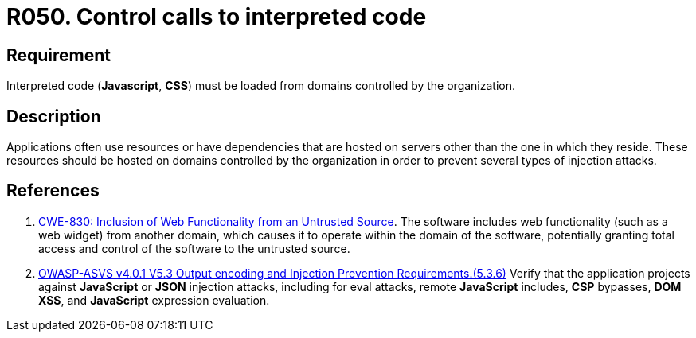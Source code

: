 :slug: rules/050/
:category: architecture
:description: This document contains the details of the security requirements related to the definition and management of software architecture in the organization. This requirement establishes the importance of controlling the calls to interpreted code in order to avoid malicious code injections.
:keywords: Code, System, Interpreted, JavaScript, ASVS, CWE
:rules: yes

= R050. Control calls to interpreted code

== Requirement

Interpreted code (*Javascript*, *CSS*) must be loaded from domains controlled
by the organization.

== Description

Applications often use resources or have dependencies that are hosted on
servers other than the one in which they reside.
These resources should be hosted on domains controlled by the organization
in order to prevent several types of injection attacks.

== References

. [[r1]] link:https://cwe.mitre.org/data/definitions/830.html[CWE-830: Inclusion of Web Functionality from an Untrusted Source].
The software includes web functionality (such as a web widget) from another
domain,
which causes it to operate within the domain of the software,
potentially granting total access and control of the software to the untrusted
source.

. [[r2]] link:https://owasp.org/www-project-application-security-verification-standard/[OWASP-ASVS v4.0.1
V5.3 Output encoding and Injection Prevention Requirements.(5.3.6)]
Verify that the application projects against *JavaScript* or *JSON* injection
attacks,
including for eval attacks, remote *JavaScript* includes, *CSP* bypasses,
**DOM XSS**, and *JavaScript* expression evaluation.
